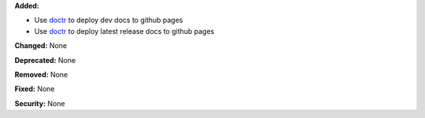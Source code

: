 **Added:**

* Use `doctr <https://drdoctr.github.io/doctr/>`_ to deploy dev docs to github pages
* Use `doctr <https://drdoctr.github.io/doctr/>`_ to deploy latest release docs to github pages

**Changed:** None

**Deprecated:** None

**Removed:** None

**Fixed:** None

**Security:** None
